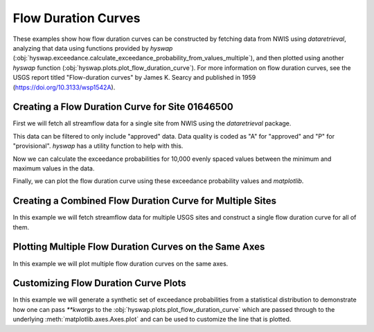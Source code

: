
Flow Duration Curves
--------------------

These examples show how flow duration curves can be constructed by fetching data from NWIS using `dataretrieval`, analyzing that data using functions provided by `hyswap` (:obj:`hyswap.exceedance.calculate_exceedance_probability_from_values_multiple`), and then plotted using another `hyswap` function (:obj:`hyswap.plots.plot_flow_duration_curve`).
For more information on flow duration curves, see the USGS report titled "Flow-duration curves" by James K. Searcy and published in 1959 (https://doi.org/10.3133/wsp1542A).


Creating a Flow Duration Curve for Site 01646500
************************************************

First we will fetch all streamflow data for a single site from NWIS using the `dataretrieval` package.

.. plot::
    :context: reset
    :include-source:

    # get data from a single site
    siteno = '01646500'
    df, md = dataretrieval.nwis.get_dv(site=siteno, parameterCd='00060',
                                       startDT='1900-01-01')

This data can be filtered to only include "approved" data.
Data quality is coded as "A" for "approved" and "P" for "provisional".
`hyswap` has a utility function to help with this.

.. plot::
    :context:
    :include-source:

    # filter to only approved data
    df = hyswap.utils.filter_approved_data(df, '00060_Mean_cd')

Now we can calculate the exceedance probabilities for 10,000 evenly spaced values between the minimum and maximum values in the data.

.. plot::
    :context:
    :include-source:

    # generate 10,000 evenly spaced values between the min and max
    values = np.linspace(df['00060_Mean'].min(), df['00060_Mean'].max(), 10000)

    # calculate exceedance probabilities
    exceedance_probabilities = hyswap.exceedance.calculate_exceedance_probability_from_values_multiple(
        values, df['00060_Mean'])

Finally, we can plot the flow duration curve using these exceedance probability values and `matplotlib`.

.. plot::
    :context:
    :include-source:

    # plot
    fig, ax = plt.subplots(figsize=(8, 8))
    # plot the flow duration curve
    ax = hyswap.plots.plot_flow_duration_curve(
        values, exceedance_probabilities, ax=ax,
        title=f'Flow Duration Curve for USGS Site {siteno}')
    # show the plot
    plt.tight_layout()
    plt.show()


Creating a Combined Flow Duration Curve for Multiple Sites
**********************************************************

In this example we will fetch streamflow data for multiple USGS sites and construct a single flow duration curve for all of them.

.. plot::
    :context: reset
    :include-source:

    # get data from multiple sites
    sitenos = ["07108900", "07103980", "07103987"]
    df, md = dataretrieval.nwis.get_dv(sitenos, parameterCd="00060", startDT="1776-07-04")

    # create 10,000 evenly spaced values min-max
    values = np.linspace(df['00060_Mean'].min(), df['00060_Mean'].max(), 10000)

    # calculate exceedance probabilities
    exp = hyswap.exceedance.calculate_exceedance_probability_from_values_multiple(
        values, df['00060_Mean'])

    # make the plot
    fig, ax = plt.subplots(figsize=(8, 6))
    ax = hyswap.plots.plot_flow_duration_curve(
        values, exp, ax=ax,
        title="Combined Flow Duration Curve for USGS Sites " +
            f"{', '.join(str(i) for i in sitenos)}"
    )
    plt.tight_layout()
    plt.show()


Plotting Multiple Flow Duration Curves on the Same Axes
********************************************************

In this example we will plot multiple flow duration curves on the same axes.

.. plot::
    :context: reset
    :include-source:

    # set up the axes
    fig, ax = plt.subplots(figsize=(8, 6))

    # create list of sites
    sitenos = ["07108900", "07103980", "07103987"]

    # loop through sites to get data and plot it
    for site in sitenos:
        df, md = dataretrieval.nwis.get_dv(
            site, parameterCd="00060", startDT="1776-07-04")

        # create 10,000 evenly spaced values min-max
        values = np.linspace(
            df['00060_Mean'].min(), df['00060_Mean'].max(), 10000)

        # calculate exceedance probabilities
        exp = hyswap.exceedance.calculate_exceedance_probability_from_values_multiple(
            values, df['00060_Mean'])

        # plot flow duration curve for this site
        ax = hyswap.plots.plot_flow_duration_curve(
            values, exp, ax=ax, label=f"USGS Site {site}"
        )

    # visualize the plot
    ax.set_title("Flow Duration Curves for USGS Sites " +
                 f"{', '.join(str(i) for i in sitenos)}")
    ax.legend(loc='best', title='EXPLANATION')
    plt.tight_layout()
    plt.show()


Customizing Flow Duration Curve Plots
*************************************

In this example we will generate a synthetic set of exceedance probabilities from a statistical distribution to demonstrate how one can pass `**kwargs` to the :obj:`hyswap.plots.plot_flow_duration_curve` which are passed through to the underlying :meth:`matplotlib.axes.Axes.plot` and can be used to customize the line that is plotted.

.. plot::
    :context: reset
    :include-source:

    # set up the axes
    fig, ax = plt.subplots(figsize=(8, 6))

    # generate synthetic values from a normal distribution with
    # a mean of 1,000 and a standard deviation of 100
    values = np.linspace(500, 1500, 10000)  # 10,000 evenly spaced values

    exp = hyswap.exceedance.calculate_exceedance_probability_from_distribution_multiple(
        values, 'normal', 1000, 100)

    # plot synthetic flow duration curve as a black dashed line with a heavier
    # line weight than the default and red filled in between the line dashes
    ax = hyswap.plots.plot_flow_duration_curve(
        values, exp, ax=ax, title="Synthetic Flow Duration Curve",
        color='k', linestyle='--', linewidth=5, gapcolor='r'
    )

    # set the y axes to have a linear scale
    ax.set_yscale('linear')

    # visualize the plot
    plt.tight_layout()
    plt.show()
